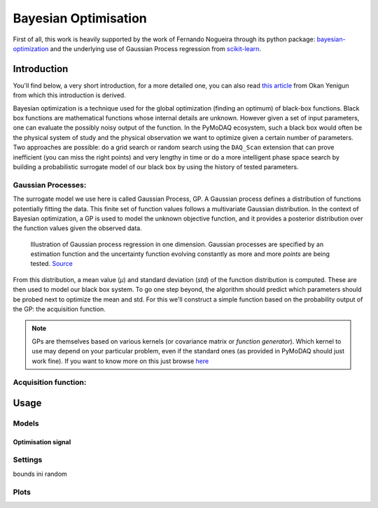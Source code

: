 .. _bayesian_extension:

Bayesian Optimisation
=====================

First of all, this work is heavily supported by the work of Fernando Nogueira through its python package:
`bayesian-optimization <https://github.com/bayesian-optimization/BayesianOptimization>`__ and the underlying use
of Gaussian Process regression from `scikit-learn <https://scikit-learn.org/stable/modules/gaussian_process.html>`__.

Introduction
++++++++++++

You'll find below, a very short introduction, for a more detailed one, you can also read
`this article <https://medium.com/@okanyenigun/step-by-step-guide-to-bayesian-optimization-a-python-based-approach-3558985c6818>`__
from Okan Yenigun from which this introduction is derived.

Bayesian optimization is a technique used for the global optimization (finding an optimum) of black-box functions. Black box
functions are mathematical functions whose internal details are unknown. However given a set of input parameters,
one can evaluate the possibly noisy output of the function. In the PyMoDAQ ecosystem, such a black box would
often be the physical system of study and the physical observation we want to optimize given a certain number
of parameters. Two approaches are possible: do a grid search or random search using the ``DAQ_Scan`` extension that can
prove inefficient (you can miss the right points) and very lengthy in time or
do a more intelligent phase space search by building a probabilistic surrogate model of our black box by using the
history of tested parameters.

Gaussian Processes:
-------------------
The surrogate model we use here is called Gaussian Process, GP. A Gaussian process defines a distribution
of functions potentially fitting the data. This finite set of function values follows a multivariate Gaussian
distribution. In the context of Bayesian optimization, a GP is used to model the unknown objective function,
and it provides a posterior distribution over the function values given the observed data.

.. figure:: bayesian_data/GP.png
   :alt: Gaussian Process

   Illustration of Gaussian process regression in one dimension. Gaussian processes are specified by an
   estimation function and the uncertainty function evolving constantly as more and more *points* are being tested.
   `Source <https://www.researchgate.net/publication/327613136_Bayesian_optimization_for_likelihood-free_cosmological_inference>`__

From this distribution, a mean value (`µ`) and standard deviation (`std`) of the function distribution is computed. These are then used
to model our black box system. To go one step beyond, the algorithm should predict which parameters should be probed
next to optimize the mean and std. For this we'll construct a simple function based on the probability output of the GP:
the acquisition function.

.. note::
  GPs are themselves based on various kernels (or covariance matrix or *function generator*). Which kernel to use
  may depend on your particular problem, even if the standard ones (as provided in PyMoDAQ should just work fine).
  If you want to know more on this just browse  `here <https://www.cs.toronto.edu/~duvenaud/cookbook/>`__

Acquisition function:
---------------------


Usage
+++++

Models
------

Optimisation signal
___________________

Settings
--------
bounds
ini random

Plots
-----


